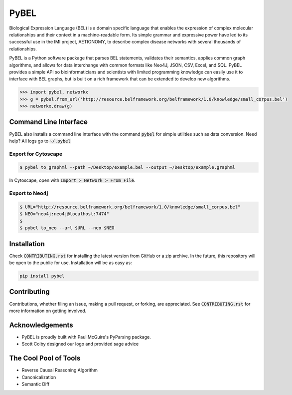 PyBEL |buildstatus| |codecov| |climate| |pyversions|
====================================================

.. |buildstatus| image:: https://travis-ci.com/cthoyt/pybel.svg?token=2tyMYiCcZbjqYscNWXwZ&branch=master
    :target: https://travis-ci.com/cthoyt/pybel

.. |pyversions| image:: https://img.shields.io/badge/python-2.7%2C%203.5-blue.svg
    :alt: Stable Supported Python Versions

.. |codecov| image:: https://codecov.io/gh/cthoyt/pybel/branch/master/graph/badge.svg?token=J7joRTRygG
    :target: https://codecov.io/gh/cthoyt/pybel

.. |climate| image:: https://codeclimate.com/repos/57fa4c866f0a491c8900122d/badges/c0e030bca94c7746ce21/gpa.svg
    :target: https://codeclimate.com/repos/57fa4c866f0a491c8900122d/feed
    :alt: Code Climate


Biological Expression Language (BEL) is a domain specific language that enables the expression of complex molecular relationships and their context in a machine-readable form. Its simple grammar and expressive power have led to its successful use in the IMI project, AETIONOMY, to describe complex disease networks with several thousands of relationships.

PyBEL is a Python software package that parses BEL statements, validates their semantics, applies common graph algorithms, and allows for data interchange with common formats like Neo4J, JSON, CSV, Excel, and SQL.
PyBEL provides a simple API so bioinformaticians and scientists with limited programming knowledge can easily use it to interface with BEL graphs, but is built on a rich framework that can be extended to develop new algorithms.

.. code-block:: python

   >>> import pybel, networkx
   >>> g = pybel.from_url('http://resource.belframework.org/belframework/1.0/knowledge/small_corpus.bel')
   >>> networkx.draw(g)

Command Line Interface
----------------------

PyBEL also installs a command line interface with the command :code:`pybel` for simple utilities such as data conversion. Need help? All logs go to :code:`~/.pybel`

Export for Cytoscape
~~~~~~~~~~~~~~~~~~~~

.. code-block:: sh

    $ pybel to_graphml --path ~/Desktop/example.bel --output ~/Desktop/example.graphml
   
In Cytoscape, open with :code:`Import > Network > From File`.

Export to Neo4j
~~~~~~~~~~~~~~~

.. code-block:: sh

   $ URL="http://resource.belframework.org/belframework/1.0/knowledge/small_corpus.bel"
   $ NEO="neo4j:neo4j@localhost:7474"
   $
   $ pybel to_neo --url $URL --neo $NEO


Installation
------------

Check :code:`CONTRIBUTING.rst` for installing the latest version from GitHub or a zip archive.
In the future, this repository will be open to the public for use. Installation will be as easy as:

.. code-block:: sh

   pip install pybel
	

Contributing
------------

Contributions, whether filing an issue, making a pull request, or forking, are appreciated. See
:code:`CONTRIBUTING.rst` for more information on getting involved.

Acknowledgements
----------------

- PyBEL is proudly built with Paul McGuire's PyParsing package.
- Scott Colby designed our logo and provided sage advice

The Cool Pool of Tools
----------------------
- Reverse Causal Reasoning Algorithm
- Canonicalization
- Semantic Diff

